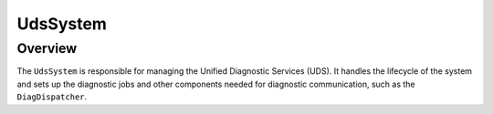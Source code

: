 UdsSystem
=========

Overview
--------

The ``UdsSystem`` is responsible for managing the Unified Diagnostic
Services (UDS). It handles the lifecycle of the system and sets up
the diagnostic jobs and other components needed for diagnostic communication,
such as the ``DiagDispatcher``.